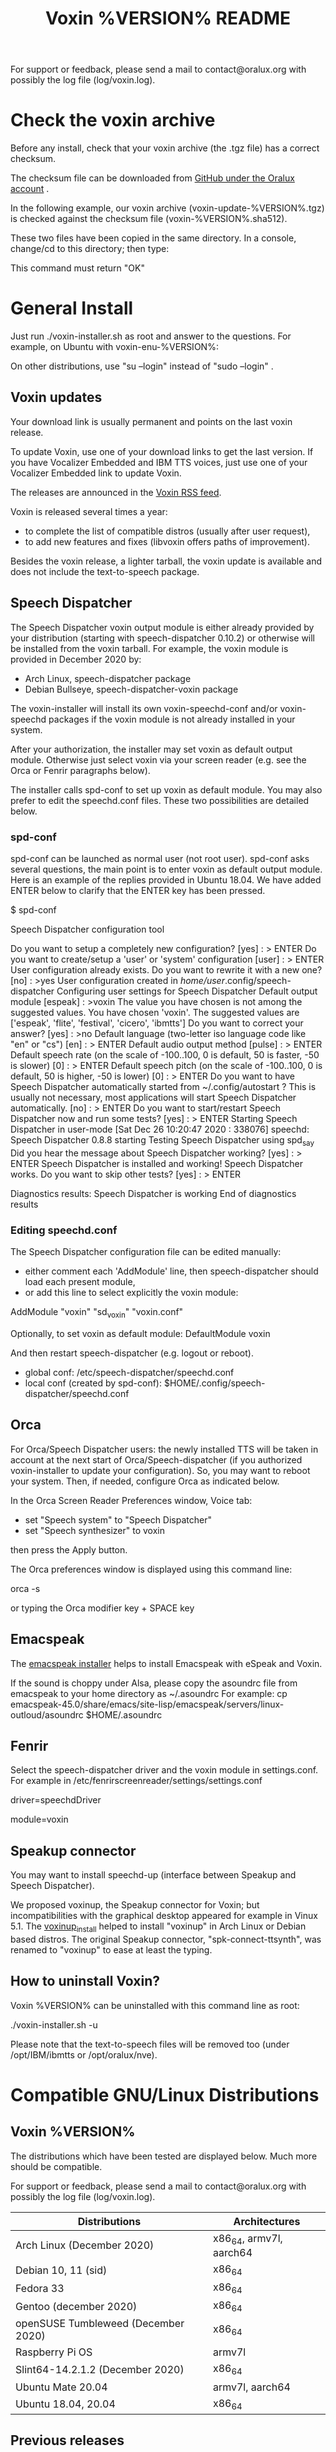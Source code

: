 #+TITLE:     Voxin %VERSION% README
#+AUTHOR:

For support or feedback, please send a mail to contact@oralux.org with possibly the log file (log/voxin.log). 

* Check the voxin archive

Before any install, check that your voxin archive (the .tgz file) has a correct checksum.

The checksum file can be downloaded from [[https://raw.githubusercontent.com/Oralux/voxin-installer/master/check/%VERSION%/voxin-%VERSION%.sha512][GitHub under the Oralux account]] .

In the following example, our voxin archive (voxin-update-%VERSION%.tgz) is checked against the checksum file (voxin-%VERSION%.sha512).

These two files have been copied in the same directory.
In a console, change/cd to this directory; then type:

#+BEGIN_ASCII 
sha512sum --ignore-missing --check voxin-%VERSION%.sha512 
#+END_ASCII 

This command must return "OK"
#+BEGIN_ASCII 
voxin-update-%VERSION%.tgz: OK
#+END_ASCII 

* General Install

Just run ./voxin-installer.sh as root and answer to the questions.
For example, on Ubuntu with voxin-enu-%VERSION%:

#+BEGIN_ASCII 
sudo --login 
cd voxin-%VERSION%
cd voxin-enu-%VERSION%
./voxin-installer.sh
#+END_ASCII 

On other distributions, use "su --login" instead of "sudo --login"  .
** Voxin updates
Your download link is usually permanent and points on the last voxin release.

To update Voxin, use one of your download links to get the last version. 
If you have Vocalizer Embedded and IBM TTS voices, just use one of your Vocalizer Embedded link to update Voxin.

The releases are announced in the [[http://voxin.oralux.net/rss.xml][Voxin RSS feed]].

Voxin is released several times a year: 
- to complete the list of compatible distros (usually after user request),
- to add new features and fixes (libvoxin offers paths of improvement). 

Besides the voxin release, a lighter tarball, the voxin update is available and does not include the text-to-speech package.

** Speech Dispatcher

The Speech Dispatcher voxin output module is either already provided by your distribution (starting with speech-dispatcher 0.10.2) or otherwise will be installed from the voxin tarball.
For example, the voxin module is provided in December 2020 by:
- Arch Linux, speech-dispatcher package
- Debian Bullseye, speech-dispatcher-voxin package

The voxin-installer will install its own voxin-speechd-conf and/or voxin-speechd packages if the voxin module is not already installed in your system.

After your authorization, the installer may set voxin as default output module. 
Otherwise just select voxin via your screen reader (e.g. see the Orca or Fenrir paragraphs below).

The installer calls spd-conf to set up voxin as default module.
You may also prefer to edit the speechd.conf files.
These two possibilities are detailed below.

*** spd-conf

spd-conf can be launched as normal user (not root user).
spd-conf asks several questions, the main point is to enter voxin as default output module.
Here is an example of the replies provided in Ubuntu 18.04.
We have added ENTER below to clarify that the ENTER key has been pressed.

$ spd-conf

Speech Dispatcher configuration tool

Do you want to setup a completely new configuration? [yes] :
> ENTER
Do you want to create/setup a 'user' or 'system' configuration [user] :
> ENTER
User configuration already exists.
Do you want to rewrite it with a new one? [no] :
>yes
User configuration created in /home/user/.config/speech-dispatcher
Configuring user settings for Speech Dispatcher
Default output module [espeak] :
>voxin
The value you have chosen is not among the suggested values.
You have chosen 'voxin'.
The suggested values are ['espeak', 'flite', 'festival', 'cicero', 'ibmtts']
Do you want to correct your answer? [yes] :
>no
Default language (two-letter iso language code like "en" or "cs") [en] :
> ENTER
Default audio output method [pulse] :
> ENTER
Default speech rate (on the scale of -100..100, 0 is default, 50 is faster, -50 is slower) [0] :
> ENTER
Default speech pitch (on the scale of -100..100, 0 is default, 50 is higher, -50 is lower) [0] :
> ENTER
Do you want to have Speech Dispatcher automatically started from ~/.config/autostart ?
This is usually not necessary, most applications will start Speech Dispatcher automatically. [no] :
> ENTER
Do you want to start/restart Speech Dispatcher now and run some tests? [yes] :
> ENTER
Starting Speech Dispatcher in user-mode
[Sat Dec 26 10:20:47 2020 : 338076] speechd: Speech Dispatcher 0.8.8 starting
Testing Speech Dispatcher using spd_say
Did you hear the message about Speech Dispatcher working? [yes] :
> ENTER
Speech Dispatcher is installed and working!
Speech Dispatcher works. Do you want to skip other tests? [yes] :
> ENTER


Diagnostics results:
Speech Dispatcher is working
End of diagnostics results

*** Editing speechd.conf

The Speech Dispatcher configuration file can be edited manually: 
- either comment each 'AddModule' line, then speech-dispatcher should load each present module, 
- or add this line to select explicitly the voxin module:
AddModule "voxin" "sd_voxin" "voxin.conf"

Optionally, to set voxin as default module:
DefaultModule voxin


And then restart speech-dispatcher (e.g. logout or reboot).

- global conf: /etc/speech-dispatcher/speechd.conf 
- local conf (created by spd-conf): $HOME/.config/speech-dispatcher/speechd.conf 

** Orca

For Orca/Speech Dispatcher users: the newly installed TTS will be taken in account at the next start of Orca/Speech-dispatcher (if you authorized voxin-installer to update your configuration).
So, you may want to reboot your system.
Then, if needed, configure Orca as indicated below.

In the Orca Screen Reader Preferences window, Voice tab:
- set "Speech system" to "Speech Dispatcher"
- set "Speech synthesizer" to voxin

then press the Apply button.

The Orca preferences window is displayed using this command line:

orca -s

or typing the Orca modifier key + SPACE key

** Emacspeak

The [[https://github.com/Oralux/emacspeak_voxin_install/releases][emacspeak installer]] helps to install Emacspeak with eSpeak and Voxin.

If the sound is choppy under Alsa, please copy the asoundrc file from emacspeak to your home directory as ~/.asoundrc
For example:
cp emacspeak-45.0/share/emacs/site-lisp/emacspeak/servers/linux-outloud/asoundrc $HOME/.asoundrc

** Fenrir

Select the speech-dispatcher driver and the voxin module in settings.conf.
For example in /etc/fenrirscreenreader/settings/settings.conf

driver=speechdDriver                                                                                                                                                  

module=voxin

** Speakup connector
You may want to install speechd-up (interface between Speakup and Speech Dispatcher).

We proposed voxinup, the Speakup connector for Voxin; but incompatibilities with the graphical desktop appeared for example in Vinux 5.1.
The [[https://github.com/Oralux/voxinup_install/releases][voxinup_install]] helped to install "voxinup" in Arch Linux or Debian based distros.
The original Speakup connector, "spk-connect-ttsynth", was renamed to "voxinup" to ease at least the typing.

** How to uninstall Voxin?
Voxin %VERSION% can be uninstalled with this command line as root:

./voxin-installer.sh -u

Please note that the text-to-speech files will be removed too (under /opt/IBM/ibmtts or /opt/oralux/nve).

* Compatible GNU/Linux Distributions
** Voxin %VERSION%

The distributions which have been tested are displayed below. 
Much more should be compatible.

For support or feedback, please send a mail to contact@oralux.org with possibly the log file (log/voxin.log).

|-------------------------------------+-------------------------|
| Distributions                       | Architectures           |
|-------------------------------------+-------------------------|
| Arch Linux (December 2020)          | x86_64, armv7l, aarch64 |
| Debian 10, 11 (sid)                 | x86_64                  |
| Fedora 33                           | x86_64                  |
| Gentoo (december 2020)              | x86_64                  |
| openSUSE Tumbleweed (December 2020) | x86_64                  |
| Raspberry Pi OS                     | armv7l                  |
| Slint64-14.2.1.2 (December 2020)    | x86_64                  |
| Ubuntu Mate 20.04                   | armv7l, aarch64         |
| Ubuntu 18.04, 20.04                 | x86_64                  |
|-------------------------------------+-------------------------|

** Previous releases 
The distributions which have been previously tested are displayed below. 
They are supposed to be still compatible with the last version of Voxin.

|--------+---------------------------------+---------------|
|  Voxin | Distributions                   | Architectures |
|--------+---------------------------------+---------------|
|    3.1 | Arch Linux (August 2020)        | x86_64        |
|    3.0 | Centos 7                        | x86_64        |
|    3.0 | Debian 8, 9, 10                 | x86_64, i686  |
| 3.3rc1 | Debian 10, 11 (sid)             | x86_64        |
|    3.0 | Fedora 29, 30                   | x86_64        |
|    3.0 | Gentoo                          | x86_64        |
|    3.0 | openSUSE Leap 15.0              | x86_64        |
|    3.0 | openSUSE Tumbleweed-i586        | i686          |
| 3.3rc1 | Slint64-14.2.1.2 (October 2020) | x86_64        |
|    3.1 | Ubuntu 18.04                    | x86_64        |
| 3.3rc1 | Ubuntu 20.04                    | x86_64        |
|--------+---------------------------------+---------------|

* voxin.ini configuration file
The user may now define the default value of several parameters.
- capitalization 
- punctuation

and only for IBM TTS: 
- dictionaryDir
- useAbbreviation

These values will be overwritten by the calling software
(e.g. speech-dispatcher, emacspeak,...).  The voxin.ini file is
consequently interesting when a parameter is not yet managed by the
calling software.

voxin.ini is expected to be present locally at:
$HOME/.config/voxin/voxin.ini 
or if not found, available globally at:
/var/opt/oralux/voxin/voxin.ini

The installer creates a writable default file in
/var/opt/oralux/voxin/voxin.ini if none exists.

Brief Example:

[general]
capitalization=icon
#punctuation=none

[viavoice]
dictionaryDir=/var/opt/IBM/ibmtts/dict
useAbbreviation=no

* Dictionaries
User dictionaries are currently only available for IBM TTS.
They are enabled by default by speech-dispatcher: in voxin.conf (or ibmtts.conf), the IbmttsDictionaryFolder variable is set to /var/opt/IBM/ibmtts/dict.

Examples of dictionaries are included in this archive under:
dictionary/var/opt/IBM/ibmtts/dict 

* voxin-say command

voxin-say is a command which converts text to speech.

#+BEGIN_ASCII 
EXAMPLES :

# Say 'hello world' and redirect output to an external audio player:
voxin-say "hello world" | aplay

# Read file.txt and save speech to an audio file:
voxin-say -f file.txt -w file.wav
voxin-say -f file.txt > file.wav

# The following command is incorrect because no output is supplied:
voxin-say "Hello all"

# Correct command to read a file in French at 500 words per minute, use 4 jobs to speed up conversion
voxin-say -f file.txt -l fr -s 500 -j 4 -w audio.wav

#+END_ASCII


